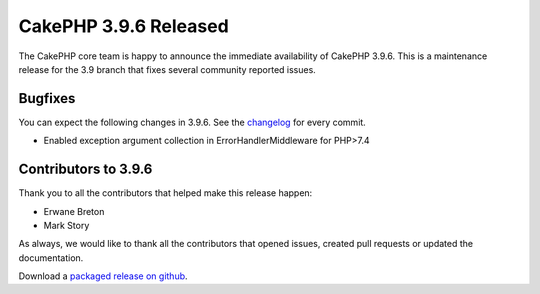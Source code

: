 CakePHP 3.9.6 Released
===============================

The CakePHP core team is happy to announce the immediate availability of CakePHP
3.9.6. This is a maintenance release for the 3.9 branch that fixes several
community reported issues.

Bugfixes
--------

You can expect the following changes in 3.9.6. See the `changelog
<https://github.com/cakephp/cakephp/compare/3.9.5...3.9.6>`_ for every commit.

* Enabled exception argument collection in ErrorHandlerMiddleware for PHP>7.4

Contributors to 3.9.6
----------------------

Thank you to all the contributors that helped make this release happen:

* Erwane Breton
* Mark Story

As always, we would like to thank all the contributors that opened issues,
created pull requests or updated the documentation.

Download a `packaged release on github
<https://github.com/cakephp/cakephp/releases>`_.

.. author:: markstory
.. categories:: release, news
.. tags:: release, news
